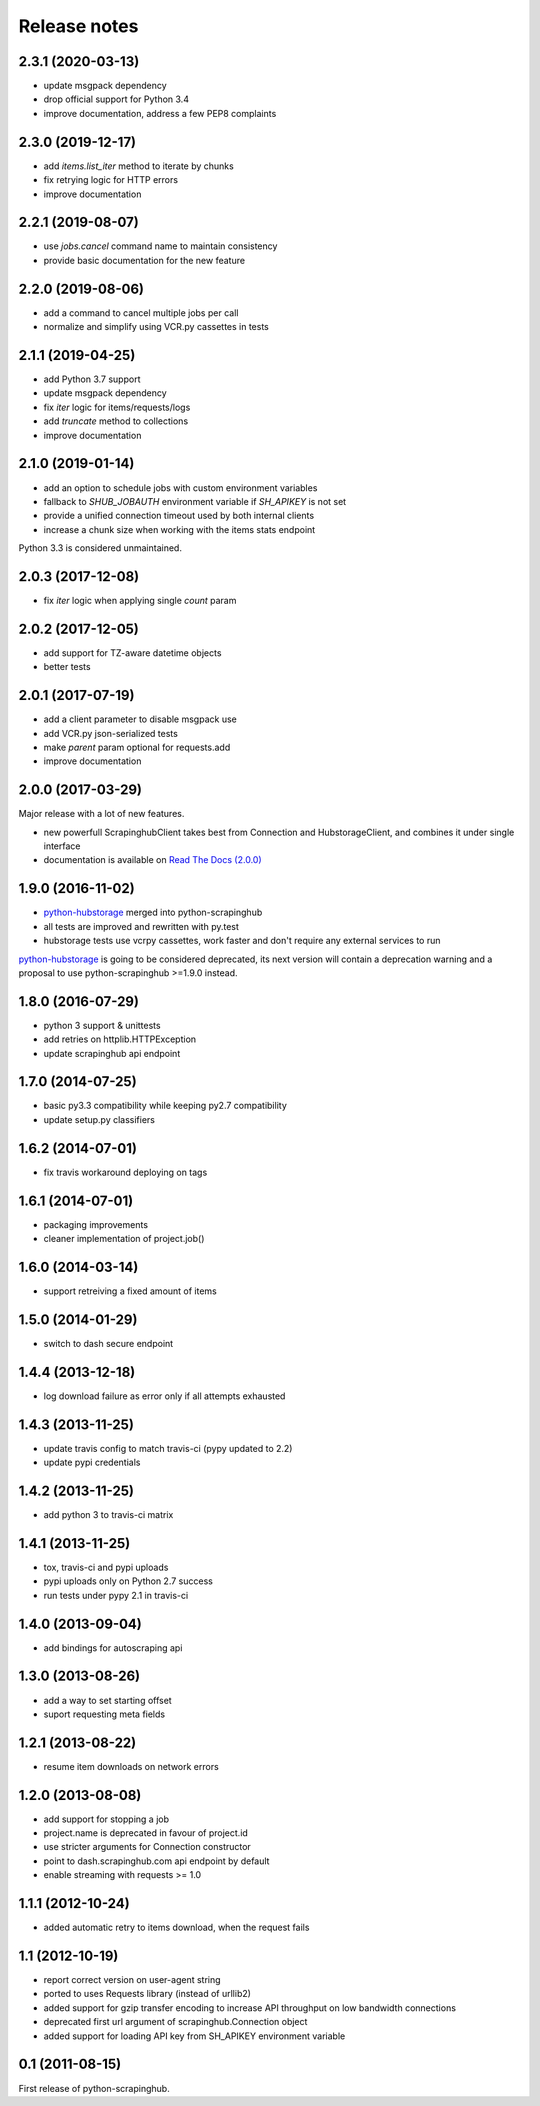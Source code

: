 Release notes
=============

2.3.1 (2020-03-13)
------------------

- update msgpack dependency
- drop official support for Python 3.4
- improve documentation, address a few PEP8 complaints

2.3.0 (2019-12-17)
------------------

- add `items.list_iter` method to iterate by chunks
- fix retrying logic for HTTP errors
- improve documentation

2.2.1 (2019-08-07)
------------------

- use `jobs.cancel` command name to maintain consistency
- provide basic documentation for the new feature

2.2.0 (2019-08-06)
------------------

- add a command to cancel multiple jobs per call
- normalize and simplify using VCR.py cassettes in tests

2.1.1 (2019-04-25)
------------------

- add Python 3.7 support
- update msgpack dependency
- fix `iter` logic for items/requests/logs
- add `truncate` method to collections
- improve documentation

2.1.0 (2019-01-14)
------------------

- add an option to schedule jobs with custom environment variables
- fallback to `SHUB_JOBAUTH` environment variable if `SH_APIKEY` is not set
- provide a unified connection timeout used by both internal clients
- increase a chunk size when working with the items stats endpoint

Python 3.3 is considered unmaintained.

2.0.3 (2017-12-08)
------------------

- fix `iter` logic when applying single `count` param

2.0.2 (2017-12-05)
------------------

- add support for TZ-aware datetime objects
- better tests

2.0.1 (2017-07-19)
------------------

- add a client parameter to disable msgpack use
- add VCR.py json-serialized tests
- make `parent` param optional for requests.add
- improve documentation

2.0.0 (2017-03-29)
------------------

Major release with a lot of new features.

- new powerfull ScrapinghubClient takes best from Connection and HubstorageClient,
  and combines it under single interface
- documentation is available on `Read The Docs (2.0.0)`_

1.9.0 (2016-11-02)
------------------

- `python-hubstorage`_ merged into python-scrapinghub
- all tests are improved and rewritten with py.test
- hubstorage tests use vcrpy cassettes, work faster and don't require any external services to run

`python-hubstorage`_ is going to be considered deprecated,
its next version will contain a deprecation warning and a proposal
to use python-scrapinghub >=1.9.0 instead.

1.8.0 (2016-07-29)
------------------

- python 3 support & unittests
- add retries on httplib.HTTPException
- update scrapinghub api endpoint

1.7.0 (2014-07-25)
------------------

- basic py3.3 compatibility while keeping py2.7 compatibility
- update setup.py classifiers

1.6.2 (2014-07-01)
------------------

- fix travis workaround deploying on tags

1.6.1 (2014-07-01)
------------------

- packaging improvements
- cleaner implementation of project.job()

1.6.0 (2014-03-14)
------------------

- support retreiving a fixed amount of items

1.5.0 (2014-01-29)
------------------

- switch to dash secure endpoint

1.4.4 (2013-12-18)
------------------

- log download failure as error only if all attempts exhausted

1.4.3 (2013-11-25)
------------------

- update travis config to match travis-ci (pypy updated to 2.2)
- update pypi credentials

1.4.2 (2013-11-25)
------------------

- add python 3 to travis-ci matrix

1.4.1 (2013-11-25)
------------------

- tox, travis-ci and pypi uploads
- pypi uploads only on Python 2.7 success
- run tests under pypy 2.1 in travis-ci

1.4.0 (2013-09-04)
------------------

- add bindings for autoscraping api

1.3.0 (2013-08-26)
------------------

- add a way to set starting offset
- suport requesting meta fields

1.2.1 (2013-08-22)
------------------

- resume item downloads on network errors

1.2.0 (2013-08-08)
------------------

- add support for stopping a job
- project.name is deprecated in favour of project.id
- use stricter arguments for Connection constructor
- point to dash.scrapinghub.com api endpoint by default
- enable streaming with requests >= 1.0

1.1.1 (2012-10-24)
------------------

- added automatic retry to items download, when the request fails

1.1 (2012-10-19)
----------------

- report correct version on user-agent string
- ported to uses Requests library (instead of urllib2)
- added support for gzip transfer encoding to increase API throughput on low
  bandwidth connections
- deprecated first url argument of scrapinghub.Connection object
- added support for loading API key from SH_APIKEY environment variable

0.1 (2011-08-15)
----------------

First release of python-scrapinghub.


.. _python-hubstorage: https://github.com/scrapinghub/python-hubstorage
.. _Read The Docs (2.0.0): http://python-scrapinghub.readthedocs.io/en/2.0.0/
